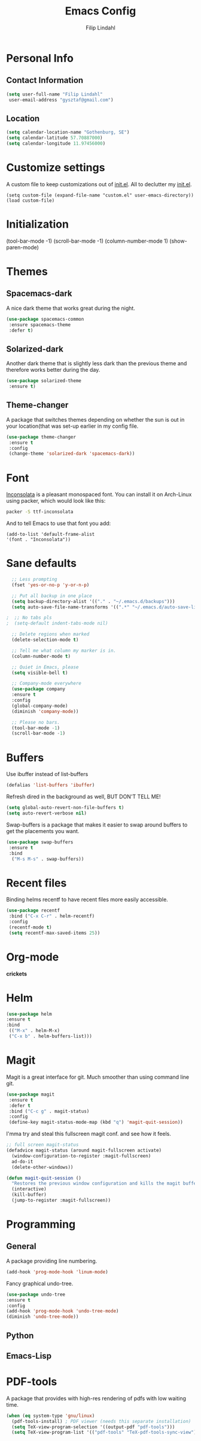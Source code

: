#+TITLE: Emacs Config
#+Author: Filip Lindahl

* Personal Info
** Contact Information
   #+begin_src emacs-lisp
   (setq user-full-name "Filip Lindahl"
    user-email-address "gysztaf@gmail.com")
   #+end_src
** Location
   #+begin_src emacs-lisp
   (setq calendar-location-name "Gothenburg, SE")
   (setq calendar-latitude 57.70887000)
   (setq calendar-longitude 11.97456000)
   #+end_src
* Customize settings
  A custom file to keep customizations out of
  [[file:init.el][init.el]]. All to declutter my [[file:init.el][init.el]].
  #+begin_src emacs_lisp
  (setq custom-file (expand-file-name "custom.el" user-emacs-directory))
  (load custom-file)
  #+end_src
* Initialization
(tool-bar-mode -1)
(scroll-bar-mode -1)
(column-number-mode 1)
(show-paren-mode)
* Themes
** Spacemacs-dark
   A nice dark theme that works great during the night.
   #+begin_src emacs-lisp
   (use-package spacemacs-common
    :ensure spacemacs-theme
    :defer t)
   #+end_src
** Solarized-dark
   Another dark theme that is slightly less dark than the previous
   theme and therefore works better during the day.
   #+begin_src emacs-lisp
   (use-package solarized-theme
    :ensure t)
   #+end_src
** Theme-changer
   A package that switches themes depending on whether the sun is out
   in your location(that was set-up earlier in my config file.
   #+begin_src emacs-lisp
   (use-package theme-changer
    :ensure t
    :config
    (change-theme 'solarized-dark 'spacemacs-dark))
   #+end_src
* Font
  [[https://fonts.google.com/specimen/Inconsolata][Inconsolata]] is a pleasant  monospaced font.
  You can install it on Arch-Linux using packer, which would look like this:

  #+begin_src bash
  packer -S ttf-inconsolata
  #+end_src
  And to tell Emacs to use that font you add:
  #+begin_src emacs_lisp
  (add-to-list 'default-frame-alist
  '(font . "Inconsolata"))
  #+end_src
* Sane defaults
  #+begin_src emacs-lisp
  ;; Less prompting
  (fset 'yes-or-no-p 'y-or-n-p)

  ;; Put all backup in one place
  (setq backup-directory-alist '(("." . "~/.emacs.d/backups")))
  (setq auto-save-file-name-transforms '((".*" "~/.emacs.d/auto-save-list/" t)))
  
;  ;; No tabs pls
;  (setq-default indent-tabs-mode nil) 
  
  ;; Delete regions when marked
  (delete-selection-mode t)

  ;; Tell me what column my marker is in.
  (column-number-mode t)

  ;; Quiet in Emacs, please
  (setq visible-bell t)

  ;; Company-mode everywhere
  (use-package company
  :ensure t
  :config
  (global-company-mode)
  (diminish 'company-mode))

  ;; Please no bars. 
  (tool-bar-mode -1)
  (scroll-bar-mode -1)
  #+end_src
* Buffers
  Use ibuffer instead of list-buffers
  #+begin_src emacs-lisp
  (defalias 'list-buffers 'ibuffer)
  #+end_src
  Refresh dired in the background as well, BUT DON'T TELL ME!
  #+begin_src emacs-lisp
  (setq global-auto-revert-non-file-buffers t)
  (setq auto-revert-verbose nil)
  #+end_src
  Swap-buffers is a package that makes it easier to swap around buffers to get the placements you want.
  #+begin_src emacs-lisp
  (use-package swap-buffers
   :ensure t
   :bind
    ("M-s M-s" . swap-buffers))
  #+end_src
* Recent files
  Binding helms recentf to have recent files more easily accessible.
  #+begin_src emacs-lisp
  (use-package recentf
   :bind ("C-x C-r" . helm-recentf)
   :config
   (recentf-mode t)
   (setq recentf-max-saved-items 25))
  #+end_src
* Org-mode
  *crickets*
* Helm
  #+begin_src emacs-lisp
  (use-package helm
  :ensure t
  :bind
   (("M-x" . helm-M-x)
   ("C-x b" . helm-buffers-list)))
  #+end_src
* Magit
Magit is a great interface for git. Much smoother than using command
line git.
#+begin_src emacs-lisp
(use-package magit
 :ensure t
 :defer t
 :bind ("C-c g" . magit-status)
 :config
 (define-key magit-status-mode-map (kbd "q") 'magit-quit-session))
#+end_src
I'mma try and steal this fullscreen magit conf. and see how it feels.
#+begin_src emacs-lisp
;; full screen magit-status
(defadvice magit-status (around magit-fullscreen activate)
  (window-configuration-to-register :magit-fullscreen)
  ad-do-it
  (delete-other-windows))

(defun magit-quit-session ()
  "Restores the previous window configuration and kills the magit buffer"
  (interactive)
  (kill-buffer)
  (jump-to-register :magit-fullscreen))
#+end_src
* Programming
** General
   A package providing line numbering.
   #+begin_src emacs-lisp
   (add-hook 'prog-mode-hook 'linum-mode)
   #+end_src
   Fancy graphical undo-tree.
   #+begin_src emacs-lisp
   (use-package undo-tree
   :ensure t
   :config
   (add-hook 'prog-mode-hook 'undo-tree-mode)
   (diminish 'undo-tree-mode))
   #+end_src
** Python
** Emacs-Lisp
* PDF-tools
A package that provides with high-res rendering of pdfs with low waiting time.
#+begin_src emacs-lisp
(when (eq system-type 'gnu/linux) 
  (pdf-tools-install) ; PDF viewer (needs this separate installation)
  (setq TeX-view-program-selection '((output-pdf "pdf-tools")))
  (setq TeX-view-program-list '(("pdf-tools" "TeX-pdf-tools-sync-view"))))
#+end_src
